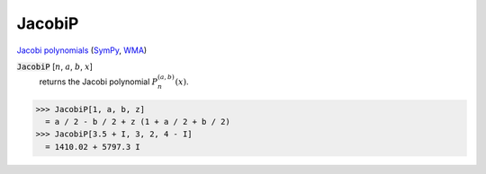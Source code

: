 JacobiP
=======

`Jacobi polynomials <https://en.wikipedia.org/wiki/Jacobi_polynomials>`_ (`SymPy <https://docs.sympy.org/latest/modules/functions/special.html#sympy.functions.special.polynomials.jacobi>`_, `WMA <https://reference.wolfram.com/language/ref/JacobiP.html>`_)


:code:`JacobiP` [:math:`n`, :math:`a`, :math:`b`, :math:`x`]
    returns the Jacobi polynomial :math:`P_n^{(a,b)}(x)`.





>>> JacobiP[1, a, b, z]
  = a / 2 - b / 2 + z (1 + a / 2 + b / 2)
>>> JacobiP[3.5 + I, 3, 2, 4 - I]
  = 1410.02 + 5797.3 I
